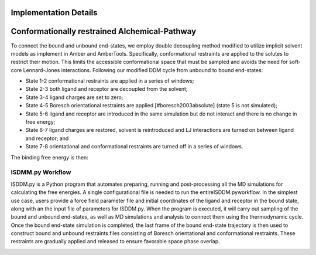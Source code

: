 .. _ddm_cycle-label:

Implementation Details
==============================================


Conformationally restrained Alchemical-Pathway
==============================================
To connect the bound and unbound end-states, we employ double decoupling method modified to utilize implicit solvent models as implement in Amber and AmberTools.
Specifically, conformational restraints are applied to the solutes to restrict their motion.
This limits the accessible conformational space that must be sampled and avoids the need for soft-core Lennard-Jones interactions.
Following our modified DDM cycle from unbound to bound end-states: 

- State 1-2 conformational restraints are applied in a series of windows; 

- State 2-3 both ligand and receptor are decoupled from the solvent;

- State 3-4 ligand charges are set to zero;

- State 4-5 Boresch orientational restraints are applied [#boresch2003absolute] (state 5 is not simulated); 

- State 5-6 ligand and receptor are introduced in the same simulation but do not interact and there is no change in free energy;

- State 6-7 ligand charges are restored, solvent is reintroduced and LJ interactions are turned on between ligand and receptor; and

- State 7-8 orientational and conformational restraints are turned off in a series of windows.
The binding free energy is then:


.. math ::
   \Delta G_{\text{bind}}=\Delta G_{1,8}=\Delta G_{1,2}+\Delta G_{2,3}+\Delta G_{3,4}+\Delta G_{4,5}+\Delta G_{5,6}+\Delta G_{7,8}.
   :label: eq:bind


.. image :: _static/images/thermo_cycle.pdf
   :width: 600px
   :align: center




ISDMM.py Workflow 
*****************
ISDDM.py is a Python program that automates preparing, running and post-processing all the MD simulations for calculating the free energies.
A single configurational file is needed to run the entireISDDM.pyworkflow. 
In the simplest use case, users provide a force field parameter file and initial coordinates of the ligand and receptor in the bound state, along with an the input file of parameters for ISDDM.py.
When the program is executed, it will carry out sampling of the bound and unbound end-states, as well as MD simulations and analysis to connect them using the thermodynamic cycle.
Once the bound end-state simulation is completed, the last frame of the bound end-state trajectory is then used to construct bound and unbound restraints files consisting of Boresch orientational and conformational restraints.
These restraints are gradually applied and released to ensure favorable space phase overlap.


.. image :: _static/images/Workflow-2.pdf
   :width: 600px
   :align: center
